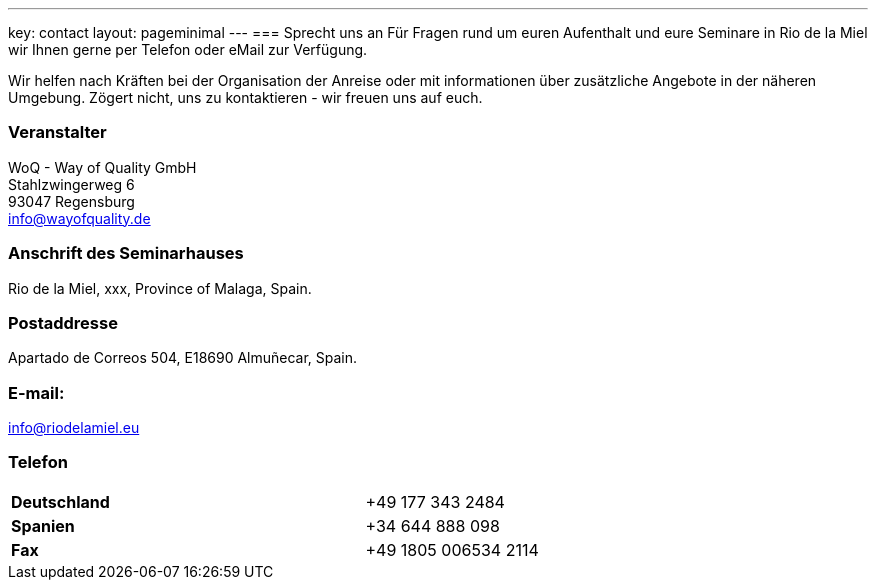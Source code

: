---
key: contact
layout: pageminimal
---
=== Sprecht uns an
Für Fragen rund um euren Aufenthalt und eure Seminare in Rio de la Miel wir Ihnen gerne per Telefon oder eMail zur Verfügung.

Wir helfen nach Kräften bei der Organisation der Anreise oder mit informationen über zusätzliche Angebote in der näheren Umgebung.
Zögert nicht, uns zu kontaktieren - wir freuen uns auf euch.

=== Veranstalter
WoQ - Way of Quality GmbH +
Stahlzwingerweg 6 +
93047 Regensburg +
info@wayofquality.de

=== Anschrift des Seminarhauses
Rio de la Miel, xxx, Province of Malaga,  Spain.

++++
<div id="map"></div>
++++

=== Postaddresse
Apartado de Correos 504, E18690 Almuñecar, Spain.

=== E-mail:
info@riodelamiel.eu

=== Telefon

[cols="3"]
|===

|*Deutschland*
|
|+49 177 343 2484

|*Spanien*
|
|+34 644 888 098

|*Fax*
|
|+49 1805 006534 2114
|===
